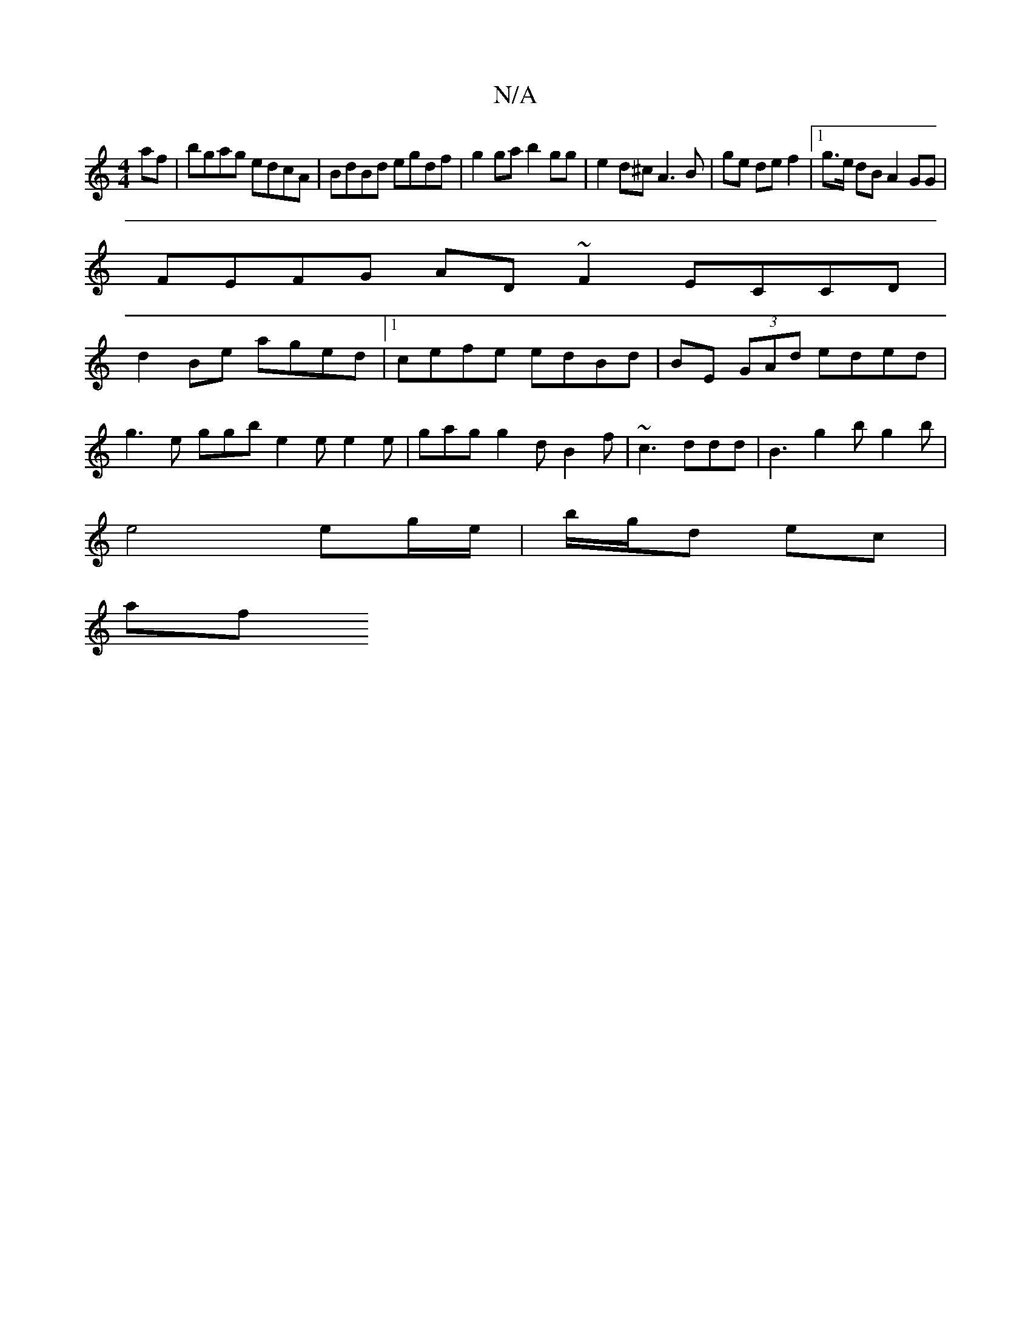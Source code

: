 X:1
T:N/A
M:4/4
R:N/A
K:Cmajor
af|bgag edcA|BdBd egdf|g2ga b2gg|e2d^c A3 B | ge de f2 |1 g>e dB A2 GG |
FEFG AD~F2 ECCD|
d2Be aged|1 cefe edBd|BE (3GAd eded |
g3e ggb_|e2e e2e|gag g2d B2f|~c3 ddd|B3 g2b g2 b|
e4 eg/e/|b/g/d ec |
af